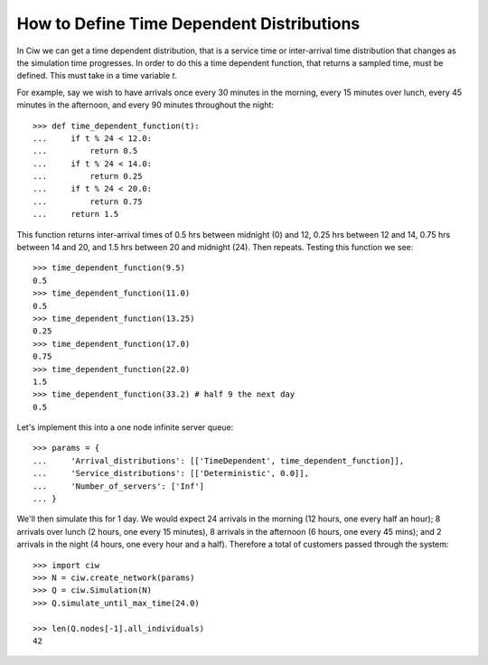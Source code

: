 .. _timedependent-dists:

==========================================
How to Define Time Dependent Distributions
==========================================

In Ciw we can get a time dependent distribution, that is a service time or inter-arrival time distribution that changes as the simulation time progresses.
In order to do this a time dependent function, that returns a sampled time, must be defined.
This must take in a time variable `t`.

For example, say we wish to have arrivals once every 30 minutes in the morning, every 15 minutes over lunch, every 45 minutes in the afternoon, and every 90 minutes throughout the night::

    >>> def time_dependent_function(t):
    ...     if t % 24 < 12.0:
    ...         return 0.5
    ...     if t % 24 < 14.0:
    ...         return 0.25
    ...     if t % 24 < 20.0:
    ...         return 0.75
    ...     return 1.5

This function returns inter-arrival times of 0.5 hrs between midnight (0) and 12, 0.25 hrs between 12 and 14, 0.75 hrs between 14 and 20, and 1.5 hrs between 20 and midnight (24).
Then repeats. Testing this function we see::

    >>> time_dependent_function(9.5)
    0.5
    >>> time_dependent_function(11.0)
    0.5
    >>> time_dependent_function(13.25)
    0.25
    >>> time_dependent_function(17.0)
    0.75
    >>> time_dependent_function(22.0)
    1.5
    >>> time_dependent_function(33.2) # half 9 the next day
    0.5

Let's implement this into a one node infinite server queue::

    >>> params = {
    ...     'Arrival_distributions': [['TimeDependent', time_dependent_function]],
    ...     'Service_distributions': [['Deterministic', 0.0]],
    ...     'Number_of_servers': ['Inf']
    ... }

We'll then simulate this for 1 day.
We would expect 24 arrivals in the morning (12 hours, one every half an hour); 8 arrivals over lunch (2 hours, one every 15 minutes), 8 arrivals in the afternoon (6 hours, one every 45 mins); and 2 arrivals in the night (4 hours, one every hour and a half).
Therefore a total of customers passed through the system::

   >>> import ciw
   >>> N = ciw.create_network(params)
   >>> Q = ciw.Simulation(N)
   >>> Q.simulate_until_max_time(24.0)

   >>> len(Q.nodes[-1].all_individuals)
   42
